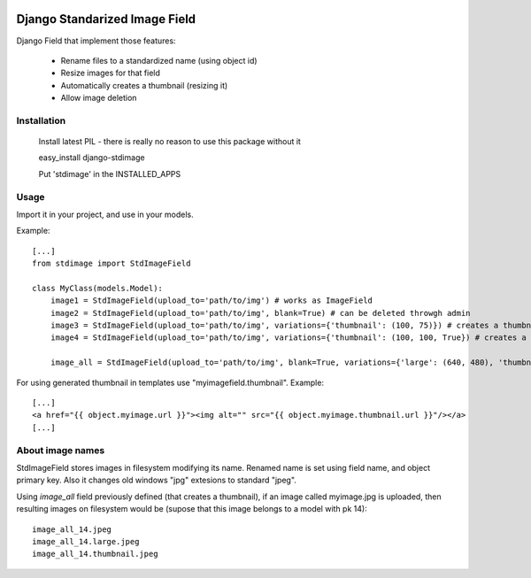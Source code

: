 .. image:: https://travis-ci.org/codingjoe/django-stdimage.png
  :target: https://travis-ci.org/codingjoe/django-stdimage

Django Standarized Image Field
==============================

Django Field that implement those features:

 * Rename files to a standardized name (using object id)
 * Resize images for that field
 * Automatically creates a thumbnail (resizing it)
 * Allow image deletion

Installation
------------

    Install latest PIL - there is really no reason to use this package without it

    easy_install django-stdimage

    Put 'stdimage' in the INSTALLED_APPS

Usage
-----

Import it in your project, and use in your models.

Example::

    [...]
    from stdimage import StdImageField

    class MyClass(models.Model):
        image1 = StdImageField(upload_to='path/to/img') # works as ImageField
        image2 = StdImageField(upload_to='path/to/img', blank=True) # can be deleted throwgh admin
        image3 = StdImageField(upload_to='path/to/img', variations={'thumbnail': (100, 75)}) # creates a thumbnail resized to maximum size to fit a 100x75 area
        image4 = StdImageField(upload_to='path/to/img', variations={'thumbnail': (100, 100, True}) # creates a thumbnail resized to 100x100 croping if necessary

        image_all = StdImageField(upload_to='path/to/img', blank=True, variations={'large': (640, 480), 'thumbnail': (100, 100, True)}) # all previous features in one declaration

For using generated thumbnail in templates use "myimagefield.thumbnail". Example::

    [...]
    <a href="{{ object.myimage.url }}"><img alt="" src="{{ object.myimage.thumbnail.url }}"/></a>
    [...]

About image names
-----------------

StdImageField stores images in filesystem modifying its name. Renamed name is set using field name, and object primary key. Also it changes old windows "jpg" extesions to standard "jpeg".

Using `image_all` field previously defined (that creates a thumbnail), if an image called myimage.jpg is uploaded, then resulting images on filesystem would be (supose that this image belongs to a model with pk 14)::

    image_all_14.jpeg
    image_all_14.large.jpeg
    image_all_14.thumbnail.jpeg
